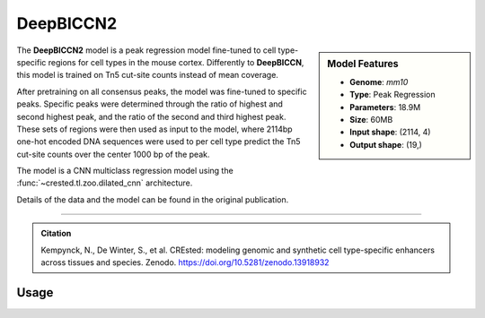 DeepBICCN2
============

.. sidebar:: Model Features

   - **Genome**: *mm10*
   - **Type**: Peak Regression
   - **Parameters**: 18.9M
   - **Size**: 60MB
   - **Input shape**: (2114, 4)
   - **Output shape**: (19,)

The **DeepBICCN2** model is a peak regression model fine-tuned to cell type-specific regions for cell types in the mouse cortex. Differently to **DeepBICCN**, this model is trained on Tn5 cut-site counts instead of mean coverage.

After pretraining on all consensus peaks, the model was fine-tuned to specific peaks. Specific peaks were determined through the ratio of highest and second highest peak, and the ratio of the second and third highest peak. These sets of regions were then used as input to the model, where 2114bp one-hot encoded DNA sequences were used to per cell type predict the Tn5 cut-site counts over the center 1000 bp of the peak.

The model is a CNN multiclass regression model using the :func:`~crested.tl.zoo.dilated_cnn` architecture.

Details of the data and the model can be found in the original publication.

-------------------

.. admonition:: Citation

   Kempynck, N., De Winter, S., et al. CREsted: modeling genomic and synthetic cell type-specific enhancers across tissues and species. Zenodo. https://doi.org/10.5281/zenodo.13918932

Usage
-------------------

.. code-block:: python
    :linenos:

    import crested
    import keras

    # download model
    model_path, output_names = crested.get_model("DeepBICCN2")

    # load model
    model = keras.models.load_model(model_path)

    # make predictions
    sequence = "A" * 2114
    predictions = crested.tl.predict(sequence, model)
    print(predictions.shape)
